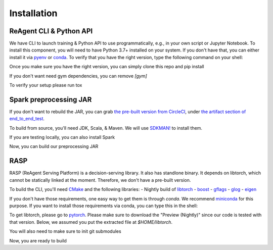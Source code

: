 .. _installation:

Installation
============

ReAgent CLI & Python API
^^^^^^^^^^^^^^^^^^^^^^^^

We have CLI to launch training & Python API to use programmatically, e.g., in your own script or Jupyter Notebook.
To install this component, you will need to have Python 3.7+ installed on your system.
If you don't have that, you can either install it via `pyenv <https://github.com/pyenv/pyenv>`_ or
`conda <https://docs.conda.io/projects/conda/en/latest/index.html>`_. To verify that you have the right version,
type the following command on your shell:

.. code-block: bash
   python --version

Once you make sure you have the right version, you can simply clone this repo and pip install

.. code-block: bash
   git clone https://github.com/facebookresearch/ReAgent.git
   cd ReAgent
   pip install .[gym]

If you don't want need gym dependencies, you can remove `[gym]`

To verify your setup please run tox

.. code-block: bash
   pip install tox
   tox

Spark preprocessing JAR
^^^^^^^^^^^^^^^^^^^^^^^

If you don't want to rebuild the JAR, you can grab `the pre-built version from CircleCI <https://841-98565575-gh.circle-artifacts.com/0/rl-preprocessing-1.1.jar>`_,
under `the artifact section of end_to_end_test <https://app.circleci.com/pipelines/github/facebookresearch/ReAgent?branch=master>`_.

To build from source, you'll need JDK, Scala, & Maven. We will use `SDKMAN! <https://sdkman.io/>`_ to install them.

.. code-block: bash
   curl -s "https://get.sdkman.io" | bash
   source "$HOME/.sdkman/bin/sdkman-init.sh"
   sdk version
   sdk install java 8.0.242.hs-adpt
   sdk install scala
   sdk install maven

If you are testing locally, you can also install Spark

.. code-block: bash
   sdk install spark 2.3.3

Now, you can build our preprocessing JAR

.. code-block: bash
   mvn -f preprocessing/pom.xml clean packag

RASP
^^^^

RASP (ReAgent Serving Platform) is a decision-serving library. It also has standlone binary. It depends on libtorch,
which cannot be statically linked at the moment. Therefore, we don't have a pre-built version.

To build the CLI, you'll need `CMake <https://cmake.org/>`_ and the following libraries:
-  Nightly build of `libtorch <https://pytorch.org/cppdocs/>`_
- `boost <https://www.boost.org/>`_
- `gflags <https://gflags.github.io/gflags/>`_
- `glog <https://github.com/google/glog>`_
- `eigen <http://eigen.tuxfamily.org/>`_

If you don't have those requirements, one easy way to get them is through `conda`.
We recommend `miniconda <https://docs.conda.io/en/latest/miniconda.html>`_ for this purpose.
If you want to install those requirements via conda, you can type this in the shell:

.. code-block::
   conda install --file rasp_requirements.txt

To get libtorch, please go to `pytorch <https://pytorch.org/get-started/locally/>`_.
Please make sure to download the "Preview (Nightly)" since our code is tested with that version.
Below, we assumed you put the extracted file at `$HOME/libtorch`.

You will also need to make sure to init git submodules

.. code-block::
   git submodule update --force --recursive --init --remote

Now, you are ready to build

.. code-block::
   mkdir -p serving/build
   cd serving/build
   cmake -DCMAKE_PREFIX_PATH=$HOME/libtorch -DCMAKE_CXX_STANDARD=17 ..
   make
